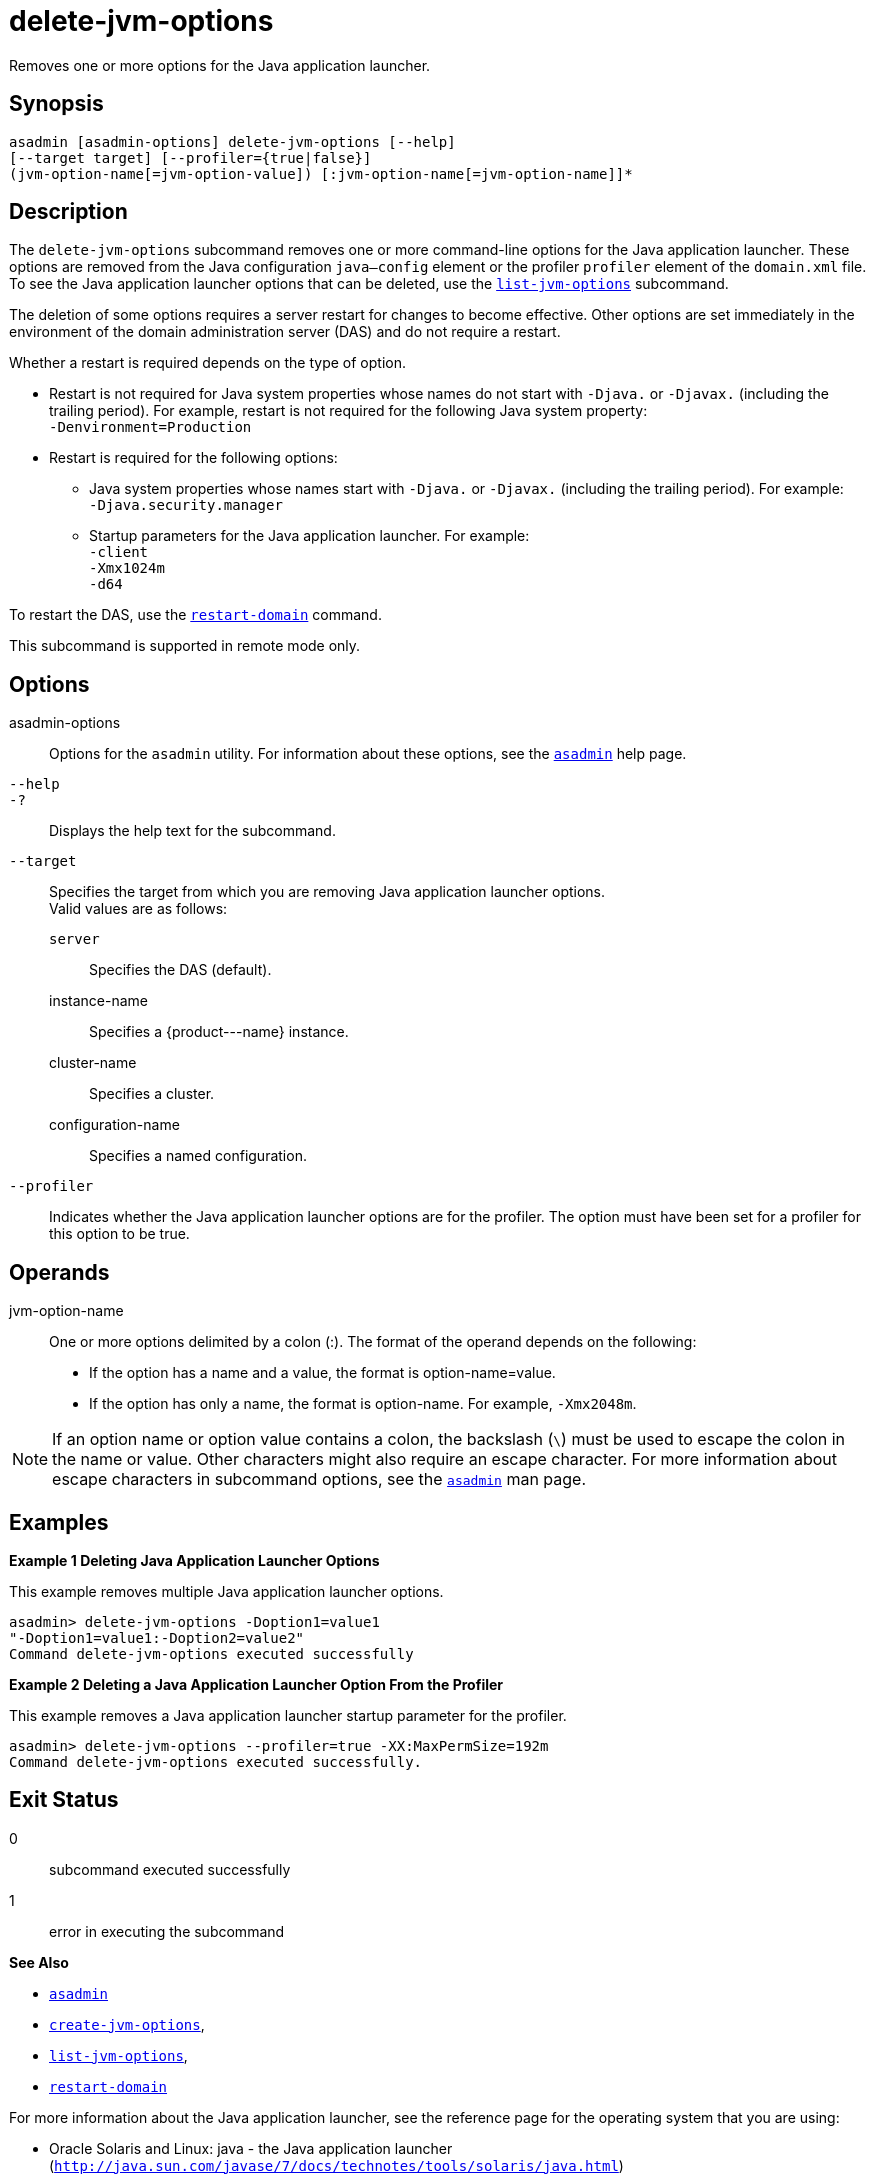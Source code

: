 [[delete-jvm-options]]
= delete-jvm-options

Removes one or more options for the Java application launcher.

[[synopsis]]
== Synopsis

[source,shell]
----
asadmin [asadmin-options] delete-jvm-options [--help] 
[--target target] [--profiler={true|false}] 
(jvm-option-name[=jvm-option-value]) [:jvm-option-name[=jvm-option-name]]*
----

[[description]]
== Description

The `delete-jvm-options` subcommand removes one or more command-line options for the Java application launcher. These options are removed from the Java configuration `java—config` element or the profiler `profiler` element of the `domain.xml` file. To see the Java application launcher options that can be deleted, use the xref:list-jvm-options.adoc#list-jvm-options[`list-jvm-options`] subcommand.

The deletion of some options requires a server restart for changes to become effective. Other options are set immediately in the environment of the domain administration server (DAS) and do not require a restart.

Whether a restart is required depends on the type of option.

* Restart is not required for Java system properties whose names do not start with `-Djava.` or `-Djavax.` (including the trailing period). For example, restart is not required for the following Java system property: +
`-Denvironment=Production`
* Restart is required for the following options:

** Java system properties whose names start with `-Djava.` or `-Djavax.` (including the trailing period). For example: +
`-Djava.security.manager`

** Startup parameters for the Java application launcher. For example: +
`-client` +
`-Xmx1024m` +
`-d64`

To restart the DAS, use the xref:restart-domain.adoc#restart-domain[`restart-domain`] command.

This subcommand is supported in remote mode only.

[[options]]
== Options

asadmin-options::
  Options for the `asadmin` utility. For information about these options, see the xref:asadmin.adoc#asadmin-1m[`asadmin`] help page.
`--help`::
`-?`::
  Displays the help text for the subcommand.
`--target`::
  Specifies the target from which you are removing Java application launcher options. +
  Valid values are as follows: +
  `server`;;
    Specifies the DAS (default).
  instance-name;;
    Specifies a \{product---name} instance.
  cluster-name;;
    Specifies a cluster.
  configuration-name;;
    Specifies a named configuration.
`--profiler`::
  Indicates whether the Java application launcher options are for the profiler. The option must have been set for a profiler for this option to be true.

[[operands]]
== Operands

jvm-option-name::
  One or more options delimited by a colon (:). The format of the operand depends on the following: +
  * If the option has a name and a value, the format is option-name=value.
  * If the option has only a name, the format is option-name. For example, `-Xmx2048m`. +

NOTE: If an option name or option value contains a colon, the backslash (`\`) must be used to escape the colon in the name or value. Other characters might also require an escape character. For more information about escape characters in subcommand options, see the xref:asadmin.adoc#asadmin-1m[`asadmin`] man page.

[[examples]]
== Examples

*Example 1 Deleting Java Application Launcher Options*

This example removes multiple Java application launcher options.

[source,shell]
----
asadmin> delete-jvm-options -Doption1=value1
"-Doption1=value1:-Doption2=value2"
Command delete-jvm-options executed successfully
----

*Example 2 Deleting a Java Application Launcher Option From the Profiler*

This example removes a Java application launcher startup parameter for the profiler.

[source,shell]
----
asadmin> delete-jvm-options --profiler=true -XX:MaxPermSize=192m
Command delete-jvm-options executed successfully.
----

[[exit-status]]
== Exit Status

0::
  subcommand executed successfully
1::
  error in executing the subcommand

*See Also*

* xref:asadmin.adoc#asadmin-1m[`asadmin`]
* xref:create-jvm-options.adoc#create-jvm-options[`create-jvm-options`],
* xref:list-jvm-options.adoc#list-jvm-options[`list-jvm-options`],
* xref:restart-domain.adoc#restart-domain[`restart-domain`]

For more information about the Java application launcher, see the reference page for the operating system that you are using:

* Oracle Solaris and Linux: java - the Java application launcher
(`http://java.sun.com/javase/7/docs/technotes/tools/solaris/java.html`)
* Windows: java - the Java application launcher
(`http://java.sun.com/javase/7/docs/technotes/tools/windows/java.html`)


